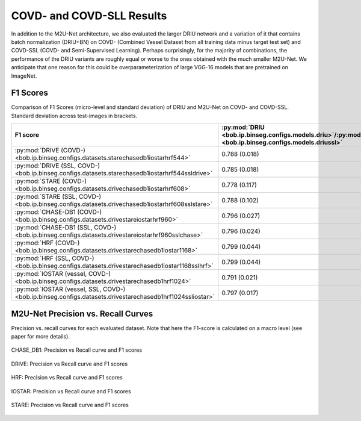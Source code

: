 .. -*- coding: utf-8 -*-

.. _bob.ip.binseg.covdresults:

============================
 COVD- and COVD-SLL Results
============================

In addition to the M2U-Net architecture, we also evaluated the larger DRIU
network and a variation of it that contains batch normalization (DRIU+BN) on
COVD- (Combined Vessel Dataset from all training data minus target test set)
and COVD-SSL (COVD- and Semi-Supervised Learning). Perhaps surprisingly, for
the majority of combinations, the performance of the DRIU variants are roughly
equal or worse to the ones obtained with the much smaller M2U-Net.  We
anticipate that one reason for this could be overparameterization of large
VGG-16 models that are pretrained on ImageNet.


F1 Scores
---------

Comparison of F1 Scores (micro-level and standard deviation) of DRIU and
M2U-Net on COVD- and COVD-SSL.  Standard deviation across test-images in
brackets.

.. list-table::
   :header-rows: 1

   * - F1 score
     - :py:mod:`DRIU <bob.ip.binseg.configs.models.driu>`/:py:mod:`DRIU@SSL <bob.ip.binseg.configs.models.driussl>`
     - :py:mod:`DRIU+BN <bob.ip.binseg.configs.models.driubn>`/:py:mod:`DRIU+BN@SSL <bob.ip.binseg.configs.models.driubnssl>`
     - :py:mod:`M2U-Net <bob.ip.binseg.configs.models.m2unet>`/:py:mod:`M2U-Net@SSL <bob.ip.binseg.configs.models.m2unetssl>`
   * - :py:mod:`DRIVE (COVD-) <bob.ip.binseg.configs.datasets.starechasedb1iostarhrf544>`
     - 0.788 (0.018)
     - 0.797 (0.019)
     - `0.789 (0.018) <m2unet_covd-drive.pth>`_
   * - :py:mod:`DRIVE (SSL, COVD-) <bob.ip.binseg.configs.datasets.starechasedb1iostarhrf544ssldrive>`
     - 0.785 (0.018)
     - 0.783 (0.019)
     - `0.791 (0.014) <m2unet_covd-drive_ssl.pth>`_
   * - :py:mod:`STARE (COVD-) <bob.ip.binseg.configs.datasets.drivechasedb1iostarhrf608>`
     - 0.778 (0.117)
     - 0.778 (0.122)
     - `0.812 (0.046) <m2unet_covd-stare.pth>`_
   * - :py:mod:`STARE (SSL, COVD-) <bob.ip.binseg.configs.datasets.drivechasedb1iostarhrf608sslstare>`
     - 0.788 (0.102)
     - 0.811 (0.074)
     - `0.820 (0.044) <m2unet_covd-stare_ssl.pth>`_
   * - :py:mod:`CHASE-DB1 (COVD-) <bob.ip.binseg.configs.datasets.drivestareiostarhrf960>`
     - 0.796 (0.027)
     - 0.791 (0.025)
     - `0.788 (0.024) <m2unet_covd-chasedb1.pth>`_
   * - :py:mod:`CHASE-DB1 (SSL, COVD-) <bob.ip.binseg.configs.datasets.drivestareiostarhrf960sslchase>`
     - 0.796 (0.024)
     - 0.798 (0.025)
     - `0.799 (0.026) <m2unet_covd-chasedb1_ssl.pth>`_
   * - :py:mod:`HRF (COVD-) <bob.ip.binseg.configs.datasets.drivestarechasedb1iostar1168>`
     - 0.799 (0.044)
     - 0.800 (0.045)
     - `0.802 (0.045) <m2unet_covd-hrf.pth>`_
   * - :py:mod:`HRF (SSL, COVD-) <bob.ip.binseg.configs.datasets.drivestarechasedb1iostar1168sslhrf>`
     - 0.799 (0.044)
     - 0.784 (0.048)
     - `0.797 (0.044) <m2unet_covd-hrf_ssl.pth>`_
   * - :py:mod:`IOSTAR (vessel, COVD-) <bob.ip.binseg.configs.datasets.drivestarechasedb1hrf1024>`
     - 0.791 (0.021)
     - 0.777 (0.032)
     - `0.793 (0.015) <m2unet_covd-iostar.pth>`_
   * - :py:mod:`IOSTAR (vessel, SSL, COVD-) <bob.ip.binseg.configs.datasets.drivestarechasedb1hrf1024ssliostar>`
     - 0.797 (0.017)
     - 0.811 (0.074)
     - `0.785 (0.018) <m2unet_covd-iostar_ssl.pth>`_


M2U-Net Precision vs. Recall Curves
-----------------------------------

Precision vs. recall curves for each evaluated dataset.  Note that here the
F1-score is calculated on a macro level (see paper for more details).

.. figure:: img/pr_CHASEDB1.png
   :scale: 50 %
   :align: center
   :alt: model comparisons

   CHASE_DB1: Precision vs Recall curve and F1 scores

.. figure:: img/pr_DRIVE.png
   :scale: 50 %
   :align: center
   :alt: model comparisons

   DRIVE: Precision vs Recall curve and F1 scores

.. figure:: img/pr_HRF.png
   :scale: 50 %
   :align: center
   :alt: model comparisons

   HRF: Precision vs Recall curve and F1 scores

.. figure:: img/pr_IOSTARVESSEL.png
   :scale: 50 %
   :align: center
   :alt: model comparisons

   IOSTAR: Precision vs Recall curve and F1 scores

.. figure:: img/pr_STARE.png
   :scale: 50 %
   :align: center
   :alt: model comparisons

   STARE: Precision vs Recall curve and F1 scores

